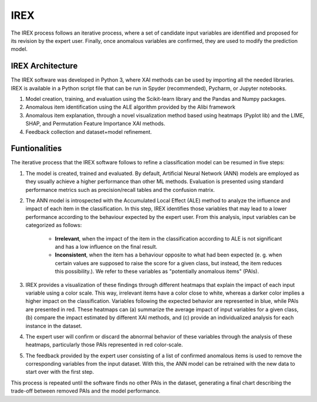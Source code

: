 IREX
====

The IREX process follows an iterative process, where a set of candidate input variables are identified and proposed for its revision by the expert user. Finally, once anomalous variables are confirmed, they are used to modify the prediction model.

IREX Architecture
-----------------

The IREX software was developed in Python 3, where XAI methods can be used by importing all the needed libraries. IREX is available in a Python script file that can be run in Spyder (recommended), Pycharm, or Jupyter notebooks.

1. Model creation, training, and evaluation using the Scikit-learn library and the Pandas and Numpy packages.
2. Anomalous item identification using the ALE algorithm provided by the Alibi framework
3. Anomalous item explanation, through a novel visualization method based using heatmaps (Pyplot lib) and the LIME, SHAP, and Permutation Feature Importance XAI methods.
4. Feedback collection and dataset+model refinement.

Funtionalities
--------------

The iterative process that the IREX software follows to refine a classification model can be resumed in five steps:

1. The model is created, trained and evaluated. By default, Artificial Neural Network (ANN) models are employed as they usually achieve a higher performance than other ML methods. Evaluation is presented using standard performance metrics such as precision/recall tables and the confusion matrix.

2. The ANN model is introspected with the Accumulated Local Effect (ALE) method to analyze the influence and impact of each item in the classification. In this step, IREX identifies those variables that may lead to a lower performance according to the behaviour expected by the expert user. From this analysis, input variables can be categorized as follows:

    - **Irrelevant**, when the impact of the item in the classification according to ALE is not significant and has a low influence on the final result.
    - **Inconsistent**, when the item has a behaviour opposite to what had been expected (e. g. when certain values are supposed to raise the score for a given class, but instead, the item reduces this possibility.). We refer to these variables as "potentially anomalous items" (PAIs).
    
3. IREX provides a visualization of these findings through different heatmaps that explain the impact of each input variable using a color scale. This way, irrelevant items have a color close to white, whereas a darker color implies a higher impact on the classification. Variables following the expected behavior are represented in blue, while PAIs are presented in red. These heatmaps can (a) summarize the average impact of input variables for a given class, (b) compare the impact estimated by different XAI methods, and (c) provide an individualized analysis for each instance in the dataset.

4. The expert user will confirm or discard the abnormal behavior of these variables through the analysis of these heatmaps, particularly those PAIs represented in red color-scale.

5. The feedback provided by the expert user consisting of a list of confirmed anomalous items is used to remove the corresponding variables from the input dataset. With this, the ANN model can be retrained with the new data to start over with the first step.

This process is repeated until the software finds no other PAIs in the dataset, generating a final chart describing the trade-off between removed PAIs and the model performance.
